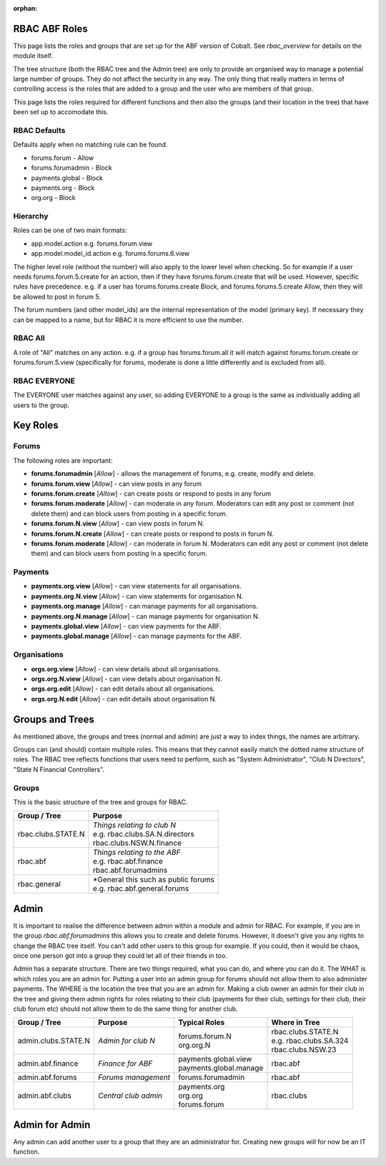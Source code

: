 :orphan:

.. image:: images/cobalt.jpg
 :width: 300
 :alt: Cobalt Chemical Symbol

 .. important::

   This document has largely been replaced by a screen within Cobalt that
   shows the data dynamically. Information in here is likely out of date.

   `ABF Test System RBAC Static <https://test.abftech.com.au/rbac/role-view>`_.

RBAC ABF Roles
==============

This page lists the roles and groups that are set up for the ABF version
of Cobalt. See `rbac_overview` for details on the module itself.

The tree structure (both the RBAC tree and the Admin tree) are only to
provide an organised way to manage a potential large number of groups.
They do not affect the security in any way. The only thing that really matters
in terms of controlling access is the roles that are added to a group and the
user who are members of that group.

This page lists the roles required for different functions and then also
the groups (and their location in the tree) that have been set up to accomodate
this.

RBAC Defaults
-------------

Defaults apply when no matching rule can be found.

* forums.forum - Allow
* forums.forumadmin - Block
* payments.global - Block
* payments.org - Block
* org.org - Block

Hierarchy
---------

Roles can be one of two main formats:

* app.model.action e.g. forums.forum.view
* app.model.model_id.action e.g. forums.forums.6.view

The higher level role (without the number) will also apply to the lower level
when checking. So for example if a user needs forums.forum.5.create for an
action, then if they have forums.forum.create that will be used. However,
specific rules have precedence. e.g. if a user has forums.forums.create Block,
and forums.forums.5.create Allow, then they will be allowed to post in forum 5.

The forum numbers (and other model_ids) are the internal representation of the
model (primary key). If necessary they can be mapped to a name, but for RBAC
it is more efficient to use the number.

RBAC All
--------

A role of "All" matches on any action. e.g. if a group has forums.forum.all
it will match against forums.forum.create or forums.forum.5.view (specifically for
forums, moderate is done a little differently and is excluded from all).

RBAC EVERYONE
-------------

The EVERYONE user matches against any user, so adding EVERYONE to a group is
the same as individually adding all users to the group.

Key Roles
=========

Forums
------

The following roles are important:

* **forums.forumadmin** [*Allow*] - allows the management of forums, e.g. create, modify and
  delete.

* **forums.forum.view** [*Allow*] - can view posts in any forum

* **forums.forum.create** [*Allow*] - can create posts or respond to posts in any forum

* **forums.forum.moderate** [*Allow*] - can moderate in any forum. Moderators can
  edit any post or comment (not delete them) and can block users from posting
  in a specific forum.

* **forums.forum.N.view** [*Allow*] - can view posts in forum N.

* **forums.forum.N.create** [*Allow*] - can create posts or respond to posts in forum N.

* **forums.forum.moderate** [*Allow*] - can moderate in forum N. Moderators can
  edit any post or comment (not delete them) and can block users from posting
  in a specific forum.

Payments
--------

* **payments.org.view** [*Allow*] - can view statements for all organisations.

* **payments.org.N.view** [*Allow*] - can view statements for organisation N.

* **payments.org.manage** [*Allow*] - can manage payments for all organisations.

* **payments.org.N.manage** [*Allow*] - can manage payments for organisation N.

* **payments.global.view** [*Allow*] - can view payments for the ABF.

* **payments.global.manage** [*Allow*] - can manage payments for the ABF.

Organisations
-------------

* **orgs.org.view** [*Allow*] - can view details about all organisations.

* **orgs.org.N.view** [*Allow*] - can view details about organisation N.

* **orgs.org.edit** [*Allow*] - can edit details about all organisations.

* **orgs.org.N.edit** [*Allow*] - can edit details about organisation N.

Groups and Trees
================

As mentioned above, the groups and trees (normal and admin) are just a way to index
things, the names are arbitrary.

Groups can (and should) contain multiple roles. This means that they cannot
easily match the dotted name structure of roles. The RBAC tree reflects functions
that users need to perform, such as "System Administrator", "Club N Directors",
"State N Financial Controllers".

Groups
------

This is the basic structure of the tree and groups for RBAC.

+------------------------+-----------------------------------------+
| Group / Tree           | Purpose                                 |
+========================+=========================================+
| rbac.clubs.STATE.N     | | *Things relating to club N*           |
|                        | | e.g. rbac.clubs.SA.N.directors        |
|                        | | rbac.clubs.NSW.N.finance              |
+------------------------+-----------------------------------------+
| rbac.abf               | | *Things relating to the ABF*          |
|                        | | e.g. rbac.abf.finance                 |
|                        | | rbac.abf.forumadmins                  |
+------------------------+-----------------------------------------+
| rbac.general           | | *General this such as public forums   |
|                        | | e.g. rbac.abf.general.forums          |
+------------------------+-----------------------------------------+

Admin
=====

It is important to realise the difference between admin within a module and
admin for RBAC. For example, if you are in the group *rbac.abf.forumadmins*
this allows you to create and delete forums. However, it doesn't give you any
rights to change the RBAC tree itself. You can't add other users to this
group for example. If you could, then it would be chaos, once one person
got into a group they could let all of their friends in too.

Admin has a separate structure. There are two things required, what you can do,
and where you can do it. The WHAT is which roles you are an admin for. Putting
a user into an admin group for forums should not allow them to also administer
payments. The WHERE is the location the tree that you are an admin for.
Making a club owner an admin for their club in the tree and giving them
admin rights for roles relating to their club (payments for their club,
settings for their club, their club forum etc) should not allow them to do
the same thing for another club.

+------------------------+-------------------------+--------------------------+------------------------------+
| Group / Tree           | Purpose                 | Typical Roles            |  Where in Tree               |
+========================+=========================+==========================+==============================+
| admin.clubs.STATE.N    | *Admin for club N*      | | forums.forum.N         | | rbac.clubs.STATE.N         |
|                        |                         | | org.org.N              | | e.g. rbac.clubs.SA.324     |
|                        |                         |                          | | rbac.clubs.NSW.23          |
+------------------------+-------------------------+--------------------------+------------------------------+
| admin.abf.finance      | *Finance for ABF*       | | payments.global.view   | rbac.abf                     |
|                        |                         | | payments.global.manage |                              |
+------------------------+-------------------------+--------------------------+------------------------------+
| admin.abf.forums       | *Forums management*     | forums.forumadmin        | rbac.abf                     |
|                        |                         |                          |                              |
+------------------------+-------------------------+--------------------------+------------------------------+
| admin.abf.clubs        | *Central club admin*    | | payments.org           | rbac.clubs                   |
|                        |                         | | org.org                |                              |
|                        |                         | | forums.forum           |                              |
+------------------------+-------------------------+--------------------------+------------------------------+


Admin for Admin
===============

Any admin can add another user to a group that they are an administrator for.
Creating new groups will for now be an IT function.

